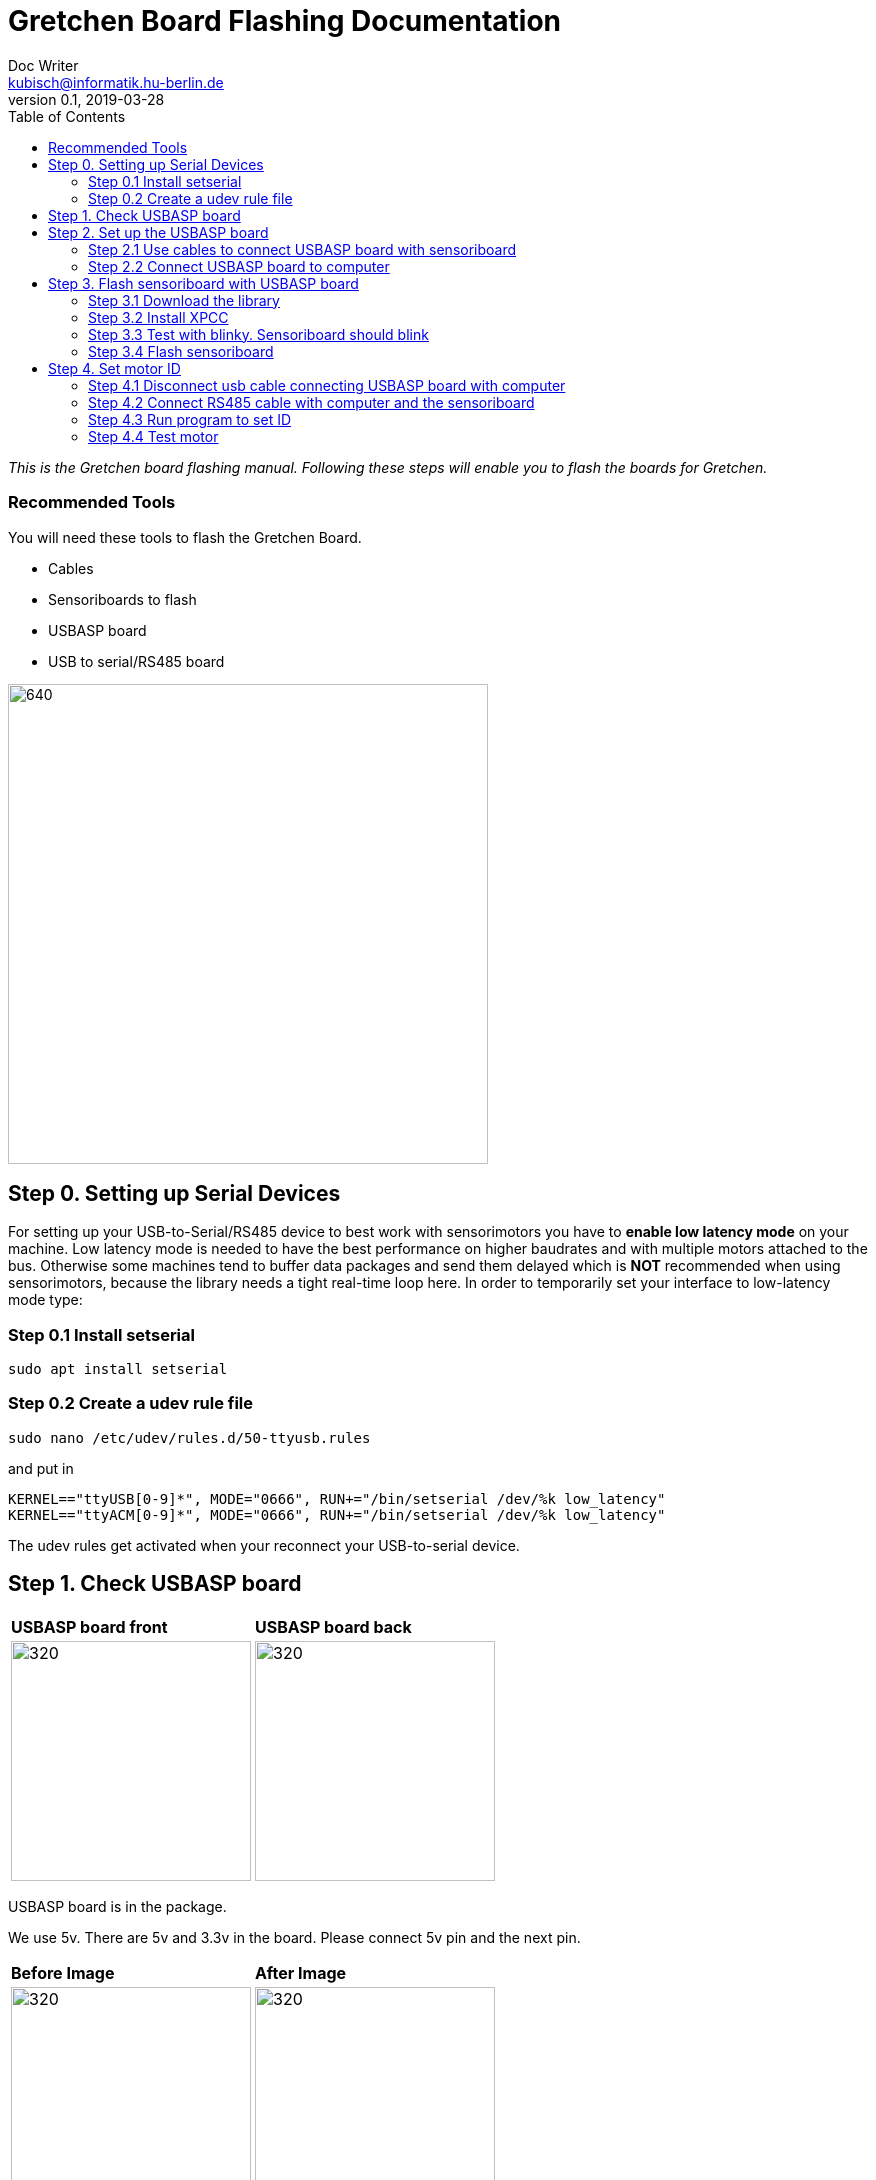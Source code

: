 = Gretchen Board Flashing Documentation
Doc Writer <kubisch@informatik.hu-berlin.de>
v0.1, 2019-03-28
:imagesdir: ./images
:toc:

_This is the Gretchen board flashing manual.
Following these steps will enable you to flash the boards for Gretchen._


=== Recommended Tools
You will need these tools to flash the Gretchen Board.

* Cables
* Sensoriboards to flash
* USBASP board
* USB to serial/RS485 board

image:recommended-tools.jpg[640,480]


== Step 0. Setting up Serial Devices
For setting up your USB-to-Serial/RS485 device to best work with sensorimotors you have to *enable low latency mode* on your machine. Low latency mode is needed to have the best performance on higher baudrates and with multiple motors attached to the bus. Otherwise some machines tend to buffer data packages and send them delayed which is *NOT* recommended when using sensorimotors, because the library needs a tight real-time loop here. In order to temporarily set your interface to low-latency mode type:

=== Step 0.1 Install setserial
	sudo apt install setserial

=== Step 0.2 Create a udev rule file
	sudo nano /etc/udev/rules.d/50-ttyusb.rules

and put in

  KERNEL=="ttyUSB[0-9]*", MODE="0666", RUN+="/bin/setserial /dev/%k low_latency"
  KERNEL=="ttyACM[0-9]*", MODE="0666", RUN+="/bin/setserial /dev/%k low_latency"

The udev rules get activated when your reconnect your USB-to-serial device.


== Step 1. Check USBASP board
[cols="a,a"]
|====
| *USBASP board front* | *USBASP board back*
| image::usbisp-1.jpg[320,240] | image::usbisp-2.jpg[320,240]
|====

USBASP board is in the package.

We use 5v. There are 5v and 3.3v in the board. Please connect 5v pin and the next pin.

[cols="a,a"]
|====
| *Before Image* | *After Image*
| image::before-isp.png[320,240] | image::after-isp.png[320,240]
|====


== Step 2. Set up the USBASP board

=== Step 2.1 Use cables to connect USBASP board with sensoriboard
[cols="a,a,a"]
|====
| *USBASP board* | *Sensoriboard* | *Description*
| image::usbisp-3.png[320,240] | image::ispsensori.jpg[320,240] |
* USBASP SCK to Sensoriboard SCK
* USBASP MISO to Sensoriboard MISO
* USBASP MOSI to Sensoriboard MOSI
* USBASP RST to Sensoriboard RESET
* USBASP VCC to Sensoriboard 5V
* USBASP GND to Sensoriboard GND
|====

It is photo that USBASP board connected with sensoriboard.

[cols="a"]
|====
| *Image*
| image::usbisp-4.jpg[320,240]
|====


=== Step 2.2 Connect USBASP board to computer

== Step 3. Flash sensoriboard with USBASP board
=== Step 3.1 Download the library
  git clone https://github.com/aibraininc/sensoriboard-package.git

  git checkout usbasp

=== Step 3.2 Install XPCC

Install basic build system

  sudo apt-get install python python-jinja2 scons git

Install AVR toolchain

  sudo apt-get install gcc-avr binutils-avr avr-libc avrdude

Install ARM toolchain

  sudo add-apt-repository ppa:team-gcc-arm-embedded/ppa
  sudo apt-get update
  sudo apt-get install gcc-arm-embedded openocd

Install packets

  sudo apt-get install gcc build-essential libboost-thread-dev \
                       libboost-system-dev libasio-dev

Install xpcc

  cd <path-to-sensoriboard-package>/sensorimotor/embedded
  git clone https://github.com/roboterclubaachen/xpcc.git

=== Step 3.3 Test with blinky. Sensoriboard should blink
  cd <path-to-sensoriboard-package>/sensorimotor/embedded/blinky
  make; make install;

Check if sensoriboard is blinking rapidly.

=== Step 3.4 Flash sensoriboard
  cd <path-to-sensoriboard-package>/sensorimotor/embedded/firmware
  scons program

Once flashing is finished, you can see the red light on the sensoriboard.

== Step 4. Set motor ID
=== Step 4.1 Disconnect usb cable connecting USBASP board with computer
=== Step 4.2 Connect RS485 cable with computer and the sensoriboard
[cols="a"]
|====
| *Image*
| image::IMG_6006.jpg[320,240]
|====

=== Step 4.3 Run program to set ID
  cd <path-to-sensoriboard-package>/sensorimotor/embedded/tools
  ./set_id.py -p /dev/ttyUSB0 -b oldID -n newID
  ./set_id.py -p /dev/ttyUSB0 -b 127 -n 0
  *Default motor ID is 127.

=== Step 4.4 Test motor

  cd <path-to-sensoriboard-package>/libsensorimotor
	scons
	cd py
  python example_pos_ctrl.py
  python example_imp_ctrl.py
  * For testing motor control, you should follow instruction on libsensorimotor repo.
  * Please build shared lib and set low_latency mode.
